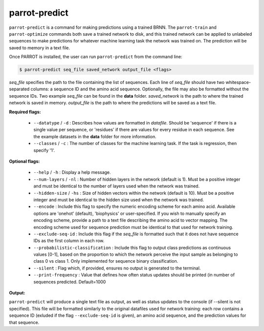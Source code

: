 parrot-predict
==============

``parrot-predict`` is a command for making predictions using a trained BRNN. The ``parrot-train`` and ``parrot-optimize`` commands both save a trained network to disk, and this trained network can be applied to unlabeled sequences to make predictions for whatever machine learning task the network was trained on. The prediction will be saved to memory in a text file.

Once PARROT is installed, the user can run ``parrot-predict`` from the command line:

.. code-block:: bash
	
	$ parrot-predict seq_file saved_network output_file <flags>

`seq_file` specifies the path to the file containing the list of sequences. Each line of `seq_file` should have two whitespace-separated columns: a sequence ID and the amino acid sequence. Optionally, the file may also be formatted without the sequence IDs. Two example `seq_file` can be found in the **data** folder. `saved_network` is the path to where the trained network is saved in memory. `output_file` is the path to where the predictions will be saved as a text file.

**Required flags:**

	*  ``--datatype`` / ``-d`` : Describes how values are formatted in `datafile`. Should be 'sequence' if there is a single value per sequence, or 'residues' if there are values for every residue in each sequence. See the example datasets in the **data** folder for more information.
	*  ``--classes`` / ``-c`` : The number of classes for the machine learning task. If the task is regression, then specify '1'.

**Optional flags:**

	*  ``--help`` / ``-h`` : Display a help message.
	*  ``--num-layers`` / ``-nl`` : Number of hidden layers in the network (default is 1). Must be a positive integer and must be identical to the number of layers used when the network was trained.
	*  ``--hidden-size`` / ``-hs`` : Size of hidden vectors within the network (default is 10). Must be a positive integer and must be identical to the hidden size used when the network was trained.
	*  ``--encode`` : Include this flag to specify the numeric encoding scheme for each amino acid. Available options are 'onehot' (default), 'biophysics' or user-specified. If you wish to manually specify an encoding scheme, provide a path to a text file describing the amino acid to vector mapping. The encoding scheme used for sequence prediction must be identical to that used for network training.
	*  ``--exclude-seq-id`` : Include this flag if the `seq_file` is formatted such that it does not have sequence IDs as the first column in each row.
	*  ``--probabilistic-classification`` : Include this flag to output class predictions as continuous values [0-1], based on the proportion to which the network perceive the input sample as belonging to class 0 vs class 1. Only implemented for sequence binary classification.
	*  ``--silent`` : Flag which, if provided, ensures no output is generated to the terminal.
	*  ``--print-frequency`` : Value that defines how often status updates should be printed (in number of sequences predicted. Default=1000

**Output:**

``parrot-predict`` will produce a single text file as output, as well as status updates to the console (if --silent is not specified). This file will be formatted similarly to the original datafiles used for network training: each row contains a sequence ID (exluded if the flag ``--exclude-seq-id`` is given), an amino acid sequence, and the prediction values for that sequence.
